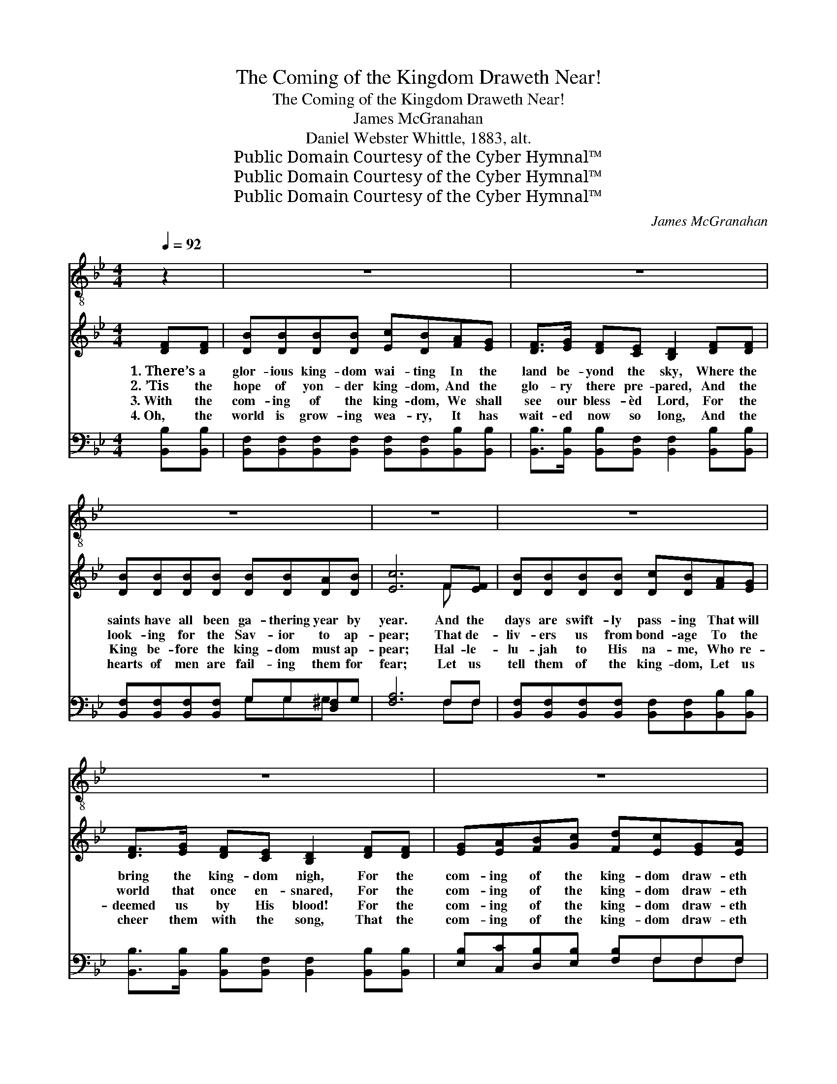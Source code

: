 X:1
T:The Coming of the Kingdom Draweth Near!
T:The Coming of the Kingdom Draweth Near!
T:James McGranahan
T:Daniel Webster Whittle, 1883, alt.
T:Public Domain Courtesy of the Cyber Hymnal™
T:Public Domain Courtesy of the Cyber Hymnal™
T:Public Domain Courtesy of the Cyber Hymnal™
C:James McGranahan
Z:Public Domain
Z:Courtesy of the Cyber Hymnal™
%%score 1 ( 2 3 ) ( 4 5 )
L:1/8
Q:1/4=92
M:4/4
K:Bb
V:1 treble-8 
V:2 treble 
V:3 treble 
V:4 bass 
V:5 bass 
V:1
 z2 | z8 | z8 | z8 | z8 | z8 | z8 | z8 | z6 ||"^Refrain" c>d | eeee ecfe | d6 d>c | BBBB BBAB | %13
w: |||||||||Oh, the|com- ing of the king- dom draw- eth|near! Oh, the|com- ing of the king- dom draw- eth|
 c6 AA | B<FFB B2 B>B | BBBB (GB)BB | B2 BB BAB>F | F4 |] %18
w: near; Be thou|rea- dy, O my soul, for the|trum- pet soon may roll, * And the|King in His glo- ry shall ap-|pear!|
V:2
 [DF][DF] | [DB][DB][DB][DB] [Ec][DB][FA][EG] | [DF]>[EG] [DF][CE] [B,D]2 [DF][DF] | %3
w: 1.~There’s a|glor- ious king- dom wai- ting In the|land be- yond the sky, Where the|
w: 2.~’Tis the|hope of yon- der king- dom, And the|glo- ry there pre- pared, And the|
w: 3.~With the|com- ing of the king- dom, We shall|see our bless- èd Lord, For the|
w: 4.~Oh, the|world is grow- ing wea- ry, It has|wait- ed now so long, And the|
 [DB][DB][DB][DB] [DB][DB][DA][DB] | [Ec]6 F[EF] | [DB][DB][DB][DB] [Dc][DB][FA][EG] | %6
w: saints have all been ga- thering year by|year. And the|days are swift- ly pass- ing That will|
w: look- ing for the Sav- ior to ap-|pear; That de-|liv- ers us from bond- age To the|
w: King be- fore the king- dom must ap-|pear; Hal- le-|lu- jah to His na- me, Who re-|
w: hearts of men are fail- ing them for|fear; Let us|tell them of the king- dom, Let us|
 [DF]>[EG] [DF][CE] [B,D]2 [DF][DF] | [EG][EA][FB][Gc] [Fd][Ec][EG][EA] | [DB]6 || [FA]>[FB] | %10
w: bring the king- dom nigh, For the|com- ing of the king- dom draw- eth|near!||
w: world that once en- snared, For the|com- ing of the king- dom draw- eth|near!|Oh, the|
w: deemed us by His blood! For the|com- ing of the king- dom draw- eth|near!||
w: cheer them with the song, That the|com- ing of the king- dom draw- eth|near!||
 [Ac][Ac][Ac][Ac] [Ac][Ae][Bd][Fc] | [FB]6 [FB]>[Fc] | [Fd][Fd][Fd][Fd] [Fd][Ff][Fe][Fd] | %13
w: |||
w: com- ing of the king- dom draw- eth|near! Oh, the|com- ing of the king- dom draw- eth|
w: |||
w: |||
 c6 F[EF] | [DF]<[DB] [DB][Ec] [Fd]2 [_Af]>[Af] | [Ge][Gd][Gc][GB] ([Ec][GB])[FA][EG] | %16
w: |||
w: near; Be thou|rea- dy, O my soul, for the|trum- pet soon may roll, * And the|
w: |||
w: |||
 [DF]2 [Fd][Fd] [Fd][Ec] [DB]>[CA] | [DB]4 |] %18
w: ||
w: King in His glo- ry shall ap-|pear!|
w: ||
w: ||
V:3
 x2 | x8 | x8 | x8 | x6 F x | x8 | x8 | x8 | x6 || x2 | x8 | x8 | x8 | (FGABAG)F x | x8 | x8 | x8 | %17
 x4 |] %18
V:4
 [B,,B,][B,,B,] | [B,,F,][B,,F,][B,,F,][B,,F,] [B,,F,][B,,F,][B,,B,][B,,B,] | %2
 [B,,B,]>[B,,B,] [B,,B,][B,,F,] [B,,F,]2 [B,,B,][B,,B,] | %3
 [B,,F,][B,,F,][B,,F,][B,,F,] G,G,[D,^F,]G, | [F,A,]6 F,F, | %5
 [B,,F,][B,,F,][B,,F,][B,,F,] [B,,F,][B,,F,][B,,B,][B,,B,] | %6
 [B,,B,]>[B,,B,] [B,,B,][B,,F,] [B,,F,]2 [B,,B,][B,,B,] | [E,B,][C,C][D,B,][E,B,] [F,B,]F,F,F, | %8
 [B,,F,]6 || F,>F, | F,F,F,F, F,F,F,F, | (B,,2 D,F, B,2) F,>F, | B,,B,,B,,B,, B,,D,C,B,, | %13
 (F,=E,F,G,F,_E,)D,C, | B,,<B,, B,,B,, B,,2 D,>D, | E,E,E,E, E,2 E,E, | F,2 F,F, F,F, F,>F, | %17
 B,,4 |] %18
V:5
 x2 | x8 | x8 | x4 G,G,G, x | x6 F,F, | x8 | x8 | x5 F,F,F, | x6 || x2 | x8 | x8 | x8 | x8 | x8 | %15
 x8 | x8 | x4 |] %18

